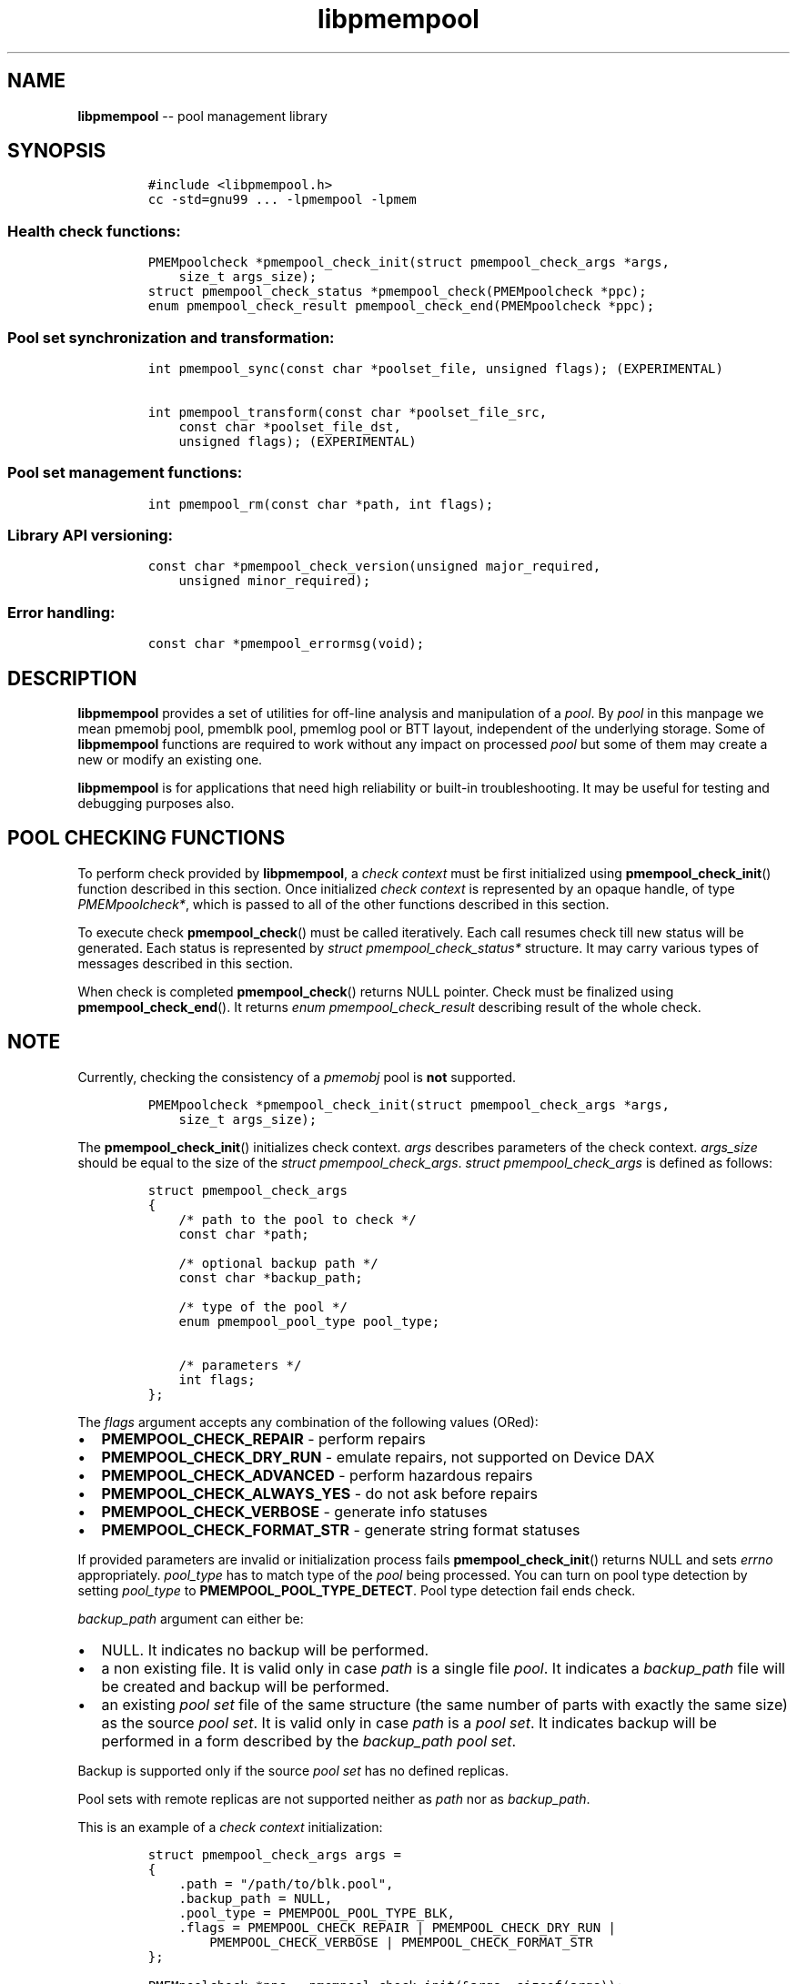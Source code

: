 .\" Automatically generated by Pandoc 1.16.0.2
.\"
.TH "libpmempool" "3" "pmempool API version 1.1.0" "" "" ""
.hy
.\" Copyright 2014-2017, Intel Corporation
.\"
.\" Redistribution and use in source and binary forms, with or without
.\" modification, are permitted provided that the following conditions
.\" are met:
.\"
.\"     * Redistributions of source code must retain the above copyright
.\"       notice, this list of conditions and the following disclaimer.
.\"
.\"     * Redistributions in binary form must reproduce the above copyright
.\"       notice, this list of conditions and the following disclaimer in
.\"       the documentation and/or other materials provided with the
.\"       distribution.
.\"
.\"     * Neither the name of the copyright holder nor the names of its
.\"       contributors may be used to endorse or promote products derived
.\"       from this software without specific prior written permission.
.\"
.\" THIS SOFTWARE IS PROVIDED BY THE COPYRIGHT HOLDERS AND CONTRIBUTORS
.\" "AS IS" AND ANY EXPRESS OR IMPLIED WARRANTIES, INCLUDING, BUT NOT
.\" LIMITED TO, THE IMPLIED WARRANTIES OF MERCHANTABILITY AND FITNESS FOR
.\" A PARTICULAR PURPOSE ARE DISCLAIMED. IN NO EVENT SHALL THE COPYRIGHT
.\" OWNER OR CONTRIBUTORS BE LIABLE FOR ANY DIRECT, INDIRECT, INCIDENTAL,
.\" SPECIAL, EXEMPLARY, OR CONSEQUENTIAL DAMAGES (INCLUDING, BUT NOT
.\" LIMITED TO, PROCUREMENT OF SUBSTITUTE GOODS OR SERVICES; LOSS OF USE,
.\" DATA, OR PROFITS; OR BUSINESS INTERRUPTION) HOWEVER CAUSED AND ON ANY
.\" THEORY OF LIABILITY, WHETHER IN CONTRACT, STRICT LIABILITY, OR TORT
.\" (INCLUDING NEGLIGENCE OR OTHERWISE) ARISING IN ANY WAY OUT OF THE USE
.\" OF THIS SOFTWARE, EVEN IF ADVISED OF THE POSSIBILITY OF SUCH DAMAGE.
.SH NAME
.PP
\f[B]libpmempool\f[] \-\- pool management library
.SH SYNOPSIS
.IP
.nf
\f[C]
#include\ <libpmempool.h>
cc\ \-std=gnu99\ ...\ \-lpmempool\ \-lpmem
\f[]
.fi
.SS Health check functions:
.IP
.nf
\f[C]
PMEMpoolcheck\ *pmempool_check_init(struct\ pmempool_check_args\ *args,
\ \ \ \ size_t\ args_size);
struct\ pmempool_check_status\ *pmempool_check(PMEMpoolcheck\ *ppc);
enum\ pmempool_check_result\ pmempool_check_end(PMEMpoolcheck\ *ppc);
\f[]
.fi
.SS Pool set synchronization and transformation:
.IP
.nf
\f[C]
int\ pmempool_sync(const\ char\ *poolset_file,\ unsigned\ flags);\ (EXPERIMENTAL)

int\ pmempool_transform(const\ char\ *poolset_file_src,
\ \ \ \ const\ char\ *poolset_file_dst,
\ \ \ \ unsigned\ flags);\ (EXPERIMENTAL)
\f[]
.fi
.SS Pool set management functions:
.IP
.nf
\f[C]
int\ pmempool_rm(const\ char\ *path,\ int\ flags);
\f[]
.fi
.SS Library API versioning:
.IP
.nf
\f[C]
const\ char\ *pmempool_check_version(unsigned\ major_required,
\ \ \ \ unsigned\ minor_required);
\f[]
.fi
.SS Error handling:
.IP
.nf
\f[C]
const\ char\ *pmempool_errormsg(void);
\f[]
.fi
.SH DESCRIPTION
.PP
\f[B]libpmempool\f[] provides a set of utilities for off\-line analysis
and manipulation of a \f[I]pool\f[].
By \f[I]pool\f[] in this manpage we mean pmemobj pool, pmemblk pool,
pmemlog pool or BTT layout, independent of the underlying storage.
Some of \f[B]libpmempool\f[] functions are required to work without any
impact on processed \f[I]pool\f[] but some of them may create a new or
modify an existing one.
.PP
\f[B]libpmempool\f[] is for applications that need high reliability or
built\-in troubleshooting.
It may be useful for testing and debugging purposes also.
.SH POOL CHECKING FUNCTIONS
.PP
To perform check provided by \f[B]libpmempool\f[], a \f[I]check
context\f[] must be first initialized using
\f[B]pmempool_check_init\f[]() function described in this section.
Once initialized \f[I]check context\f[] is represented by an opaque
handle, of type \f[I]PMEMpoolcheck*\f[], which is passed to all of the
other functions described in this section.
.PP
To execute check \f[B]pmempool_check\f[]() must be called iteratively.
Each call resumes check till new status will be generated.
Each status is represented by \f[I]struct pmempool_check_status*\f[]
structure.
It may carry various types of messages described in this section.
.PP
When check is completed \f[B]pmempool_check\f[]() returns NULL pointer.
Check must be finalized using \f[B]pmempool_check_end\f[]().
It returns \f[I]enum pmempool_check_result\f[] describing result of the
whole check.
.SH NOTE
.PP
Currently, checking the consistency of a \f[I]pmemobj\f[] pool is
\f[B]not\f[] supported.
.IP
.nf
\f[C]
PMEMpoolcheck\ *pmempool_check_init(struct\ pmempool_check_args\ *args,
\ \ \ \ size_t\ args_size);
\f[]
.fi
.PP
The \f[B]pmempool_check_init\f[]() initializes check context.
\f[I]args\f[] describes parameters of the check context.
\f[I]args_size\f[] should be equal to the size of the \f[I]struct
pmempool_check_args\f[].
\f[I]struct pmempool_check_args\f[] is defined as follows:
.IP
.nf
\f[C]
struct\ pmempool_check_args
{
\ \ \ \ /*\ path\ to\ the\ pool\ to\ check\ */
\ \ \ \ const\ char\ *path;

\ \ \ \ /*\ optional\ backup\ path\ */
\ \ \ \ const\ char\ *backup_path;

\ \ \ \ /*\ type\ of\ the\ pool\ */
\ \ \ \ enum\ pmempool_pool_type\ pool_type;

\ \ \ \ /*\ parameters\ */
\ \ \ \ int\ flags;
};
\f[]
.fi
.PP
The \f[I]flags\f[] argument accepts any combination of the following
values (ORed):
.IP \[bu] 2
\f[B]PMEMPOOL_CHECK_REPAIR\f[] \- perform repairs
.IP \[bu] 2
\f[B]PMEMPOOL_CHECK_DRY_RUN\f[] \- emulate repairs, not supported on
Device DAX
.IP \[bu] 2
\f[B]PMEMPOOL_CHECK_ADVANCED\f[] \- perform hazardous repairs
.IP \[bu] 2
\f[B]PMEMPOOL_CHECK_ALWAYS_YES\f[] \- do not ask before repairs
.IP \[bu] 2
\f[B]PMEMPOOL_CHECK_VERBOSE\f[] \- generate info statuses
.IP \[bu] 2
\f[B]PMEMPOOL_CHECK_FORMAT_STR\f[] \- generate string format statuses
.PP
If provided parameters are invalid or initialization process fails
\f[B]pmempool_check_init\f[]() returns NULL and sets \f[I]errno\f[]
appropriately.
\f[I]pool_type\f[] has to match type of the \f[I]pool\f[] being
processed.
You can turn on pool type detection by setting \f[I]pool_type\f[] to
\f[B]PMEMPOOL_POOL_TYPE_DETECT\f[].
Pool type detection fail ends check.
.PP
\f[I]backup_path\f[] argument can either be:
.IP \[bu] 2
NULL.
It indicates no backup will be performed.
.IP \[bu] 2
a non existing file.
It is valid only in case \f[I]path\f[] is a single file \f[I]pool\f[].
It indicates a \f[I]backup_path\f[] file will be created and backup will
be performed.
.IP \[bu] 2
an existing \f[I]pool set\f[] file of the same structure (the same
number of parts with exactly the same size) as the source \f[I]pool
set\f[].
It is valid only in case \f[I]path\f[] is a \f[I]pool set\f[].
It indicates backup will be performed in a form described by the
\f[I]backup_path\f[] \f[I]pool set\f[].
.PP
Backup is supported only if the source \f[I]pool set\f[] has no defined
replicas.
.PP
Pool sets with remote replicas are not supported neither as
\f[I]path\f[] nor as \f[I]backup_path\f[].
.PP
This is an example of a \f[I]check context\f[] initialization:
.IP
.nf
\f[C]
struct\ pmempool_check_args\ args\ =
{
\ \ \ \ .path\ =\ "/path/to/blk.pool",
\ \ \ \ .backup_path\ =\ NULL,
\ \ \ \ .pool_type\ =\ PMEMPOOL_POOL_TYPE_BLK,
\ \ \ \ .flags\ =\ PMEMPOOL_CHECK_REPAIR\ |\ PMEMPOOL_CHECK_DRY_RUN\ |
\ \ \ \ \ \ \ \ PMEMPOOL_CHECK_VERBOSE\ |\ PMEMPOOL_CHECK_FORMAT_STR
};
\f[]
.fi
.IP
.nf
\f[C]
PMEMpoolcheck\ *ppc\ =\ pmempool_check_init(&args,\ sizeof(args));
\f[]
.fi
.PP
The check will process a \f[I]pool\f[] of type
\f[B]PMEMPOOL_POOL_TYPE_BLK\f[] located in the path
\f[I]/path/to/blk.pool\f[].
Before check it will not create a backup of the \f[I]pool\f[]
(\f[I]backup_path == NULL\f[]).
If the check will find any issues it will try to perform repair steps
(\f[B]PMEMPOOL_CHECK_REPAIR\f[]), but it will not make any changes to
the \f[I]pool\f[] (\f[B]PMEMPOOL_CHECK_DRY_RUN\f[]) and it will not
perform any dangerous repair steps (no
\f[B]PMEMPOOL_CHECK_ADVANCED\f[]).
The check will ask before performing any repair steps (no
\f[B]PMEMPOOL_CHECK_ALWAYS_YES\f[]).
It will also generate detailed information about the check
(\f[B]PMEMPOOL_CHECK_VERBOSE\f[]).
\f[B]PMEMPOOL_CHECK_FORMAT_STR\f[] flag indicates string format statuses
(\f[I]struct pmempool_check_status\f[]).
Currently it is the only supported status format so this flag is
required.
.IP
.nf
\f[C]
struct\ pmempool_check_status\ *pmempool_check(PMEMpoolcheck\ *ppc);
\f[]
.fi
.PP
The \f[B]pmempool_check\f[]() function starts or resumes the check
indicated by \f[I]ppc\f[].
When next status will be generated it pauses the check and returns a
pointer to the \f[I]struct pmempool_check_status\f[] structure:
.IP
.nf
\f[C]
struct\ pmempool_check_status
{
\ \ \ \ enum\ pmempool_check_msg_type\ type;\ /*\ type\ of\ the\ status\ */
\ \ \ \ struct
\ \ \ \ {
\ \ \ \ \ \ \ \ const\ char\ *msg;\ /*\ status\ message\ string\ */
\ \ \ \ \ \ \ \ const\ char\ *answer;\ /*\ answer\ to\ message\ if\ applicable\ */
\ \ \ \ }\ str;
};
\f[]
.fi
.PP
This structure can describe three types of statuses:
.IP \[bu] 2
\f[B]PMEMPOOL_CHECK_MSG_TYPE_INFO\f[] \- detailed information about the
check.
Generated only if a \f[B]PMEMPOOL_CHECK_VERBOSE\f[] flag was set.
.IP \[bu] 2
\f[B]PMEMPOOL_CHECK_MSG_TYPE_ERROR\f[] \- encountered error
.IP \[bu] 2
\f[B]PMEMPOOL_CHECK_MSG_TYPE_QUESTION\f[] \- question.
Generated only if an \f[B]PMEMPOOL_CHECK_ALWAYS_YES\f[] flag was not
set.
It requires \f[I]answer\f[] to be set to "yes" or "no" before
continuing.
.PP
After calling \f[B]pmempool_check\f[]() again the previously provided
\f[I]struct pmempool_check_status*\f[] pointer must be considered
invalid.
When the check completes \f[B]pmempool_check\f[]() returns NULL pointer.
.IP
.nf
\f[C]
enum\ pmempool_check_result\ pmempool_check_end(PMEMpoolcheck*\ ppc);
\f[]
.fi
.PP
The \f[B]pmempool_check_end\f[]() function finalizes the check and
releases all related resources.
\f[I]ppc\f[] is not a valid pointer after calling
\f[B]pmempool_check_end\f[]().
It returns \f[I]enum pmempool_check_result\f[] summarizing result of the
finalized check.
\f[B]pmempool_check_end\f[]() can return one of the following values:
.IP \[bu] 2
\f[B]PMEMPOOL_CHECK_RESULT_CONSISTENT\f[] \- the \f[I]pool\f[] is
consistent
.IP \[bu] 2
\f[B]PMEMPOOL_CHECK_RESULT_NOT_CONSISTENT\f[] \- the \f[I]pool\f[] is
not consistent
.IP \[bu] 2
\f[B]PMEMPOOL_CHECK_RESULT_REPAIRED\f[] \- the \f[I]pool\f[] has issues
but all repair steps completed successfully
.IP \[bu] 2
\f[B]PMEMPOOL_CHECK_RESULT_CANNOT_REPAIR\f[] \- the \f[I]pool\f[] has
issues which can not be repaired
.IP \[bu] 2
\f[B]PMEMPOOL_CHECK_RESULT_ERROR\f[] \- the \f[I]pool\f[] has errors or
the check encountered issue
.SH POOL SET SYNCHRONIZATION AND TRANSFORMATION
.SS POOL SET SYNC
.IP
.nf
\f[C]
int\ pmempool_sync(const\ char\ *poolset_file,\ unsigned\ flags);\ (EXPERIMENTAL)
\f[]
.fi
.PP
The \f[B]pmempool_sync\f[]() function synchronizes data between replicas
within a pool set.
.PP
\f[B]pmempool_sync\f[]() accepts two arguments:
.IP \[bu] 2
\f[I]poolset_file\f[] \- a path to a pool set file,
.IP \[bu] 2
\f[I]flags\f[] \- a combination of flags (ORed) which modify the way of
synchronization.
.PP
NOTE: Only the pool set file used to create the pool should be used for
syncing the pool.
.PP
The following flags are available:
.IP \[bu] 2
\f[B]PMEMPOOL_DRY_RUN\f[] \- do not apply changes, only check for
viability of synchronization.
.PP
\f[B]pmempool_sync\f[]() function checks if metadata of all replicas in
a pool set are consistent, i.e.
all parts are healthy, and if any of them is not, the corrupted or
missing parts are recreated and filled with data from one of the healthy
replicas.
.PP
The function returns either 0 on success or \-1 in case of error with
proper errno set accordingly.
.RS
.PP
NOTE: The \f[B]pmempool_sync\f[]() API is experimental and it may change
in future versions of the library.
.RE
.SS POOL SET TRANSFORM
.IP
.nf
\f[C]
int\ pmempool_transform(const\ char\ *poolset_file_src,
\ \ \ \ const\ char\ *poolset_file_dst,
\ \ \ \ unsigned\ flags);\ (EXPERIMENTAL)
\f[]
.fi
.PP
The \f[B]pmempool_transform\f[]() function modifies internal structure
of a pool set.
It supports the following operations:
.IP \[bu] 2
adding one or more replicas,
.IP \[bu] 2
removing one or more replicas,
.IP \[bu] 2
reordering of replicas.
.PP
Currently these operations are allowed only for \f[B]pmemobj\f[] pools
(see \f[B]libpmemobj\f[](3)).
.PP
\f[B]pmempool_transform\f[]() accepts three arguments:
.IP \[bu] 2
\f[I]poolset_file_src\f[] \- a path to a pool set file which defines the
source pool set to be changed,
.IP \[bu] 2
\f[I]poolset_file_dst\f[] \- a path to a pool set file which defines the
target structure of the pool set,
.IP \[bu] 2
\f[I]flags\f[] \- a combination of flags (ORed) which modify the way of
synchronization.
.PP
The following flags are available:
.IP \[bu] 2
\f[B]PMEMPOOL_DRY_RUN\f[] \- do not apply changes, only check for
viability of synchronization.
.PP
When adding or deleting replicas, the two pool set files can differ only
in the definitions of replicas which are to be added or deleted.
One cannot add and remove replicas in the same step.
Only one of these operations can be performed at a time.
Reordering replicas can be combined with any of them.
Also, to add a replica it is necessary for its effective size to match
or exceed the pool size.
Otherwise the whole operation fails and no changes are applied.
Effective size of a replica is the sum of sizes of all its part files
decreased by 4096 bytes per each part file.
The 4096 bytes of each part file is utilized for storing internal
metadata of the pool part files.
.PP
The function returns either 0 on success or \-1 in case of error with
proper errno set accordingly.
.RS
.PP
NOTE: The \f[B]pmempool_transform\f[]() API is experimental and it may
change in future versions of the library.
.RE
.SH POOL SET MANAGEMENT FUNCTIONS:
.SS Removing pool
.IP
.nf
\f[C]
int\ pmempool_rm(const\ char\ *path,\ int\ flags);
\f[]
.fi
.PP
The \f[B]pmempool_rm\f[]() function removes pool pointed by
\f[I]path\f[].
The \f[I]path\f[] can point to either a regular file, device dax or pool
set file.
In case of pool set file the \f[B]pmempool_rm\f[]() will remove all part
files from local replicas using \f[B]unlink\f[](3) and all remote
replicas using \f[B]rpmem_remove\f[]() function (see
\f[B]librpmem\f[](3)), before removing the pool set file itself.
.PP
The \f[I]flags\f[] argument determines the behavior of
\f[B]pmempool_rm\f[]() function.
It is either 0 or the bitwise OR of one or more of the following flags:
.IP \[bu] 2
\f[B]PMEMPOOL_RM_FORCE\f[] Ignore all errors when removing part files
from local replicas or remote replica.
.IP \[bu] 2
\f[B]PMEMPOOL_RM_POOLSET_LOCAL\f[] Remove also local pool set file.
.IP \[bu] 2
\f[B]PMEMPOOL_RM_POOLSET_REMOTE\f[] Remove also remote pool set file.
.SH LIBRARY API VERSIONING
.PP
This section describes how the library API is versioned, allowing
applications to work with an evolving API.
.IP
.nf
\f[C]
const\ char\ *pmempool_check_version(
\ \ \ \ unsigned\ major_required,
\ \ \ \ unsigned\ minor_required);
\f[]
.fi
.PP
The \f[B]pmempool_check_version\f[]() function is used to see if the
installed \f[B]libpmempool\f[] supports the version of the library API
required by an application.
The easiest way to do this for the application is to supply the
compile\-time version information, supplied by defines in
\f[B]<libpmempool.h>\f[], like this:
.IP
.nf
\f[C]
reason\ =\ pmempool_check_version(PMEMPOOL_MAJOR_VERSION,
\ \ \ \ \ \ \ \ \ \ \ \ \ \ \ \ \ \ \ \ \ \ \ \ \ \ \ \ \ \ \ \ PMEMPOOL_MINOR_VERSION);
if\ (reason\ !=\ NULL)\ {
\ \ \ \ /*\ version\ check\ failed,\ reason\ string\ tells\ you\ why\ */
}
\f[]
.fi
.PP
Any mismatch in the major version number is considered a failure, but a
library with a newer minor version number will pass this check since
increasing minor versions imply backwards compatibility.
.PP
An application can also check specifically for the existence of an
interface by checking for the version where that interface was
introduced.
These versions are documented in this man page as follows: unless
otherwise specified, all interfaces described here are available in
version 1.0 of the library.
Interfaces added after version 1.0 will contain the text \f[I]introduced
in version x.y\f[] in the section of this manual describing the feature.
.PP
When the version check performed by \f[B]pmempool_check_version\f[]() is
successful, the return value is NULL.
Otherwise the return value is a static string describing the reason for
failing the version check.
The string returned by \f[B]pmempool_check_version\f[]() must not be
modified or freed.
.SH DEBUGGING AND ERROR HANDLING
.PP
Two versions of libpmempool are typically available on a development
system.
The normal version, accessed when a program is linked using the
\f[B]\-lpmempool\f[] option, is optimized for performance.
That version skips checks that impact performance and exceptionally logs
any trace information or performs any run\-time assertions.
If an error is detected during the call to \f[B]libpmempool\f[]
function, an application may retrieve an error message describing the
reason of failure using the following function:
.IP
.nf
\f[C]
const\ char\ *pmempool_errormsg(void);
\f[]
.fi
.PP
The \f[B]pmempool_errormsg\f[]() function returns a pointer to a static
buffer containing the last error message logged for current thread.
The error message may include description of the corresponding error
code (if \f[I]errno\f[] was set), as returned by \f[B]strerror\f[](3).
The error message buffer is thread\-local; errors encountered in one
thread do not affect its value in other threads.
The buffer is never cleared by any library function; its content is
significant only when the return value of the immediately preceding call
to \f[B]libpmempool\f[] function indicated an error, or if
\f[I]errno\f[] was set.
The application must not modify or free the error message string, but it
may be modified by subsequent calls to other library functions.
.PP
A second version of \f[B]libpmempool\f[], accessed when a program uses
the libraries under \f[B]/usr/lib/nvml_debug\f[], contains run\-time
assertions and trace points.
The typical way to access the debug version is to set the environment
variable \f[B]LD_LIBRARY_PATH\f[] to \f[B]/usr/lib/nvml_debug\f[] or
\f[B]/usr/lib64/nvml_debug\f[] depending on where the debug libraries
are installed on the system.
The trace points in the debug version of the library are enabled using
the environment variable \f[B]PMEMPOOL_LOG_LEVEL\f[], which can be set
to the following values:
.IP \[bu] 2
\f[B]0\f[] \- This is the default level when \f[B]PMEMPOOL_LOG_LEVEL\f[]
is not set.
No log messages are emitted at this level.
.IP \[bu] 2
\f[B]1\f[] \- Additional details on any errors detected are logged (in
addition to returning the \f[I]errno\f[]\-based errors as usual).
The same information may be retrieved using
\f[B]pmempool_errormsg\f[]().
.IP \[bu] 2
\f[B]2\f[] \- A trace of basic operations is logged.
.IP \[bu] 2
\f[B]3\f[] \- This level enables a very verbose amount of function call
tracing in the library.
.IP \[bu] 2
\f[B]4\f[] \- This level enables voluminous and fairly obscure tracing
information that is likely only useful to the libpmempool developers.
.PP
The environment variable \f[B]PMEMPOOL_LOG_FILE\f[] specifies a file
name where all logging information should be written.
If the last character in the name is "\-", the PID of the current
process will be appended to the file name when the log file is created.
If \f[B]PMEMPOOL_LOG_FILE\f[] is not set, the logging output goes to
stderr.
.PP
Setting the environment variable \f[B]PMEMPOOL_LOG_FILE\f[] has no
effect on the non\-debug version of \f[B]libpmempool\f[].
.SH EXAMPLE
.PP
The following example illustrates how the \f[B]libpmempool\f[] API is
used.
The program detects the type and checks consistency of given pool.
If there are any issues detected, the pool is automatically repaired.
.IP
.nf
\f[C]
#include\ <stddef.h>
#include\ <unistd.h>
#include\ <stdlib.h>
#include\ <stdio.h>
#include\ <libpmempool.h>

#define\ PATH\ "./pmem\-fs/myfile"
#define\ CHECK_FLAGS\ (PMEMPOOL_CHECK_FORMAT_STR|PMEMPOOL_CHECK_REPAIR|\\
\ \ \ \ \ \ \ \ \ \ \ \ \ \ \ \ \ \ \ \ \ PMEMPOOL_CHECK_VERBOSE)

int
main(int\ argc,\ char\ *argv[])
{
\ \ \ \ PMEMpoolcheck\ *ppc;
\ \ \ \ struct\ pmempool_check_status\ *status;
\ \ \ \ enum\ pmempool_check_result\ ret;

\ \ \ \ /*\ arguments\ for\ check\ */
\ \ \ \ struct\ pmempool_check_args\ args\ =\ {
\ \ \ \ \ \ \ \ .path\ \ \ \ \ \ \ =\ PATH,
\ \ \ \ \ \ \ \ .backup_path\ \ \ \ =\ NULL,
\ \ \ \ \ \ \ \ .pool_type\ \ =\ PMEMPOOL_POOL_TYPE_DETECT,
\ \ \ \ \ \ \ \ .flags\ \ \ \ \ \ =\ CHECK_FLAGS
\ \ \ \ };

\ \ \ \ /*\ initialize\ check\ context\ */
\ \ \ \ if\ ((ppc\ =\ pmempool_check_init(&args,\ sizeof(args)))\ ==\ NULL)\ {
\ \ \ \ \ \ \ \ perror("pmempool_check_init");
\ \ \ \ \ \ \ \ exit(EXIT_FAILURE);
\ \ \ \ }

\ \ \ \ /*\ perform\ check\ and\ repair,\ answer\ \[aq]yes\[aq]\ for\ each\ question\ */
\ \ \ \ while\ ((status\ =\ pmempool_check(ppc))\ !=\ NULL)\ {
\ \ \ \ \ \ \ \ switch\ (status\->type)\ {
\ \ \ \ \ \ \ \ case\ PMEMPOOL_CHECK_MSG_TYPE_ERROR:
\ \ \ \ \ \ \ \ \ \ \ \ printf("%s\\n",\ status\->str.msg);
\ \ \ \ \ \ \ \ \ \ \ \ break;
\ \ \ \ \ \ \ \ case\ PMEMPOOL_CHECK_MSG_TYPE_INFO:
\ \ \ \ \ \ \ \ \ \ \ \ printf("%s\\n",\ status\->str.msg);
\ \ \ \ \ \ \ \ \ \ \ \ break;
\ \ \ \ \ \ \ \ case\ PMEMPOOL_CHECK_MSG_TYPE_QUESTION:
\ \ \ \ \ \ \ \ \ \ \ \ printf("%s\\n",\ status\->str.msg);
\ \ \ \ \ \ \ \ \ \ \ \ status\->str.answer\ =\ "yes";
\ \ \ \ \ \ \ \ \ \ \ \ break;
\ \ \ \ \ \ \ \ default:
\ \ \ \ \ \ \ \ \ \ \ \ pmempool_check_end(ppc);
\ \ \ \ \ \ \ \ \ \ \ \ exit(EXIT_FAILURE);
\ \ \ \ \ \ \ \ }
\ \ \ \ }

\ \ \ \ /*\ finalize\ the\ check\ and\ get\ the\ result\ */
\ \ \ \ ret\ =\ pmempool_check_end(ppc);
\ \ \ \ switch\ (ret)\ {
\ \ \ \ \ \ \ \ case\ PMEMPOOL_CHECK_RESULT_CONSISTENT:
\ \ \ \ \ \ \ \ case\ PMEMPOOL_CHECK_RESULT_REPAIRED:
\ \ \ \ \ \ \ \ \ \ \ \ return\ 0;
\ \ \ \ \ \ \ \ default:
\ \ \ \ \ \ \ \ \ \ \ \ return\ 1;
\ \ \ \ }
}
\f[]
.fi
.PP
See <http://pmem.io/nvml/libpmempool> for more examples using the
\f[B]libpmempool\f[] API.
.SH ACKNOWLEDGEMENTS
.PP
\f[B]libpmempool\f[] builds on the persistent memory programming model
recommended by the SNIA NVM Programming Technical Work Group:
<http://snia.org/nvmp>
.SH SEE ALSO
.PP
\f[B]mmap\f[](2), \f[B]munmap\f[](2), \f[B]msync\f[](2),
\f[B]strerror\f[](3), \f[B]libpmemobj\f[](3), \f[B]libpmemblk\f[](3),
\f[B]libpmemlog\f[](3), \f[B]libpmem\f[](3) and
\f[B]<http://pmem.io>\f[]

